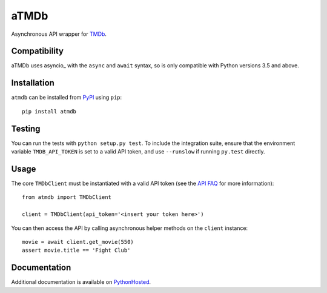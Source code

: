 aTMDb
=====

.. image:: https://img.shields.io/pypi/v/atmdb.svg
    :target: https://pypi.python.org/pypi/atmdb
    :alt: PyPI Version

.. image:: https://travis-ci.org/textbook/atmdb.svg?branch=master
    :target: https://travis-ci.org/textbook/atmdb
    :alt: Travis Build Status

.. image:: https://coveralls.io/repos/github/textbook/atmdb/badge.svg?branch=master
    :target: https://coveralls.io/github/textbook/atmdb?branch=master
    :alt: Code Coverage

.. image:: https://www.quantifiedcode.com/api/v1/project/370d26a2062c4b148534b576ea0fc11b/badge.svg
    :target: https://www.quantifiedcode.com/app/project/370d26a2062c4b148534b576ea0fc11b
    :alt: Code Issues

.. image:: https://img.shields.io/badge/license-ISC-blue.svg
    :target: https://github.com/textbook/atmdb/blob/master/LICENSE
    :alt: ISC License

Asynchronous API wrapper for `TMDb`_.

Compatibility
-------------

aTMDb uses asyncio_ with the ``async`` and ``await`` syntax, so is only
compatible with Python versions 3.5 and above.

Installation
------------

``atmdb`` can be installed from `PyPI`_ using ``pip``::

    pip install atmdb

Testing
-------

You can run the tests with ``python setup.py test``. To include the integration
suite, ensure that the environment variable ``TMDB_API_TOKEN`` is set to a valid
API token, and use ``--runslow`` if running ``py.test`` directly.

Usage
-----

The core ``TMDbClient`` must be instantiated with a valid API token (see the
`API FAQ`_ for more information)::

    from atmdb import TMDbClient

    client = TMDbClient(api_token='<insert your token here>')

You can then access the API by calling asynchronous helper methods on the
``client`` instance::

    movie = await client.get_movie(550)
    assert movie.title == 'Fight Club'

Documentation
-------------

Additional documentation is available on `PythonHosted`_.

.. _API FAQ:
    https://www.themoviedb.org/faq/api
.. _PyPI:
    https://pypi.python.org/pypi/atmdb
.. _PythonHosted:
    https://pythonhosted.org/atmdb/
.. _TMDb:
    https://www.themoviedb.org/
